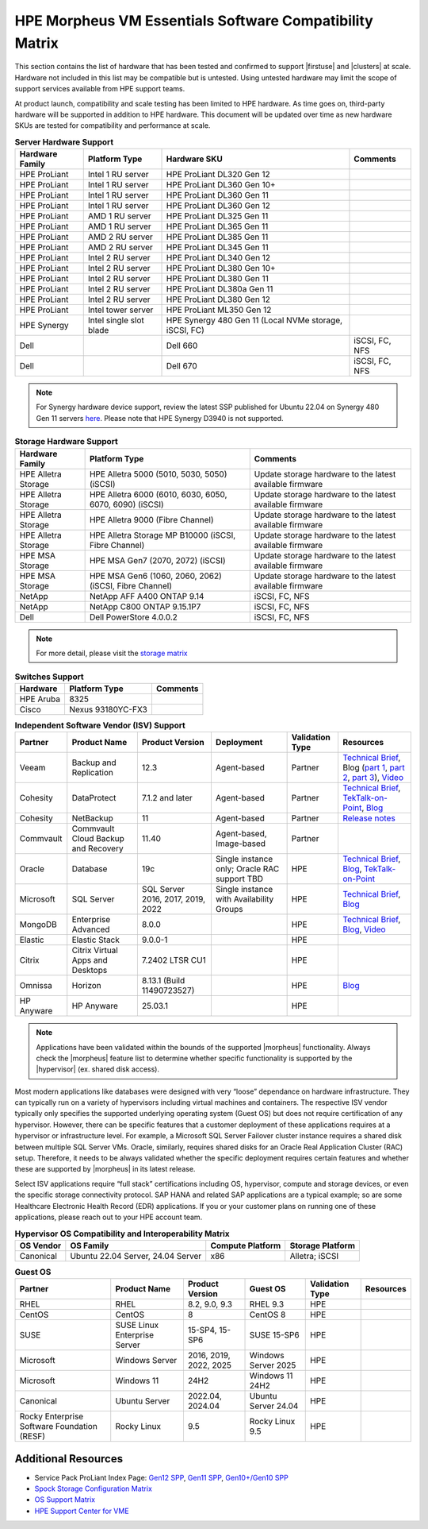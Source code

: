 HPE Morpheus VM Essentials Software Compatibility Matrix
^^^^^^^^^^^^^^^^^^^^^^^^^^^^^^^^^^^^^^^^^^^^^^^^^^^^^^^^

This section contains the list of hardware that has been tested and confirmed to support |firstuse| and |clusters| at scale. Hardware not included in this list may be compatible but is untested. Using untested hardware may limit the scope of support services available from HPE support teams.

At product launch, compatibility and scale testing has been limited to HPE hardware. As time goes on, third-party hardware will be supported in addition to HPE hardware. This document will be updated over time as new hardware SKUs are tested for compatibility and performance at scale.

.. list-table:: **Server Hardware Support**
  :widths: auto
  :header-rows: 1

  * - Hardware Family
    - Platform Type
    - Hardware SKU
    - Comments
  * - HPE ProLiant
    - Intel 1 RU server
    - HPE ProLiant DL320 Gen 12
    -
  * - HPE ProLiant
    - Intel 1 RU server
    - HPE ProLiant DL360 Gen 10+
    -
  * - HPE ProLiant
    - Intel 1 RU server
    - HPE ProLiant DL360 Gen 11
    -
  * - HPE ProLiant
    - Intel 1 RU server
    - HPE ProLiant DL360 Gen 12
    -
  * - HPE ProLiant
    - AMD 1 RU server
    - HPE ProLiant DL325 Gen 11
    -
  * - HPE ProLiant
    - AMD 1 RU server
    - HPE ProLiant DL365 Gen 11
    -
  * - HPE ProLiant
    - AMD 2 RU server
    - HPE ProLiant DL385 Gen 11
    -
  * - HPE ProLiant
    - AMD 2 RU server
    - HPE ProLiant DL345 Gen 11
    -
  * - HPE ProLiant
    - Intel 2 RU server
    - HPE ProLiant DL340 Gen 12
    -
  * - HPE ProLiant
    - Intel 2 RU server
    - HPE ProLiant DL380 Gen 10+
    -
  * - HPE ProLiant
    - Intel 2 RU server
    - HPE ProLiant DL380 Gen 11
    -
  * - HPE ProLiant
    - Intel 2 RU server
    - HPE ProLiant DL380a Gen 11
    -
  * - HPE ProLiant
    - Intel 2 RU server
    - HPE ProLiant DL380 Gen 12
    -
  * - HPE ProLiant
    - Intel tower server
    - HPE ProLiant ML350 Gen 12
    -
  * - HPE Synergy
    - Intel single slot blade
    - HPE Synergy 480 Gen 11 (Local NVMe storage, iSCSI, FC)
    -
  * - Dell
    -
    - Dell 660
    - iSCSI, FC, NFS
  * - Dell
    -
    - Dell 670
    - iSCSI, FC, NFS

.. NOTE:: For Synergy hardware device support, review the latest SSP published for Ubuntu 22.04 on Synergy 480 Gen 11 servers `here <https://support.hpe.com/docs/display/public/synergy-sw-release/OS_Support.html>`_. Please note that HPE Synergy D3940 is not supported.

.. list-table:: **Storage Hardware Support**
  :widths: auto
  :header-rows: 1

  * - Hardware Family
    - Platform Type
    - Comments
  * - HPE Alletra Storage
    - HPE Alletra 5000 (5010, 5030, 5050) (iSCSI)
    - Update storage hardware to the latest available firmware
  * - HPE Alletra Storage
    - HPE Alletra 6000 (6010, 6030, 6050, 6070, 6090) (iSCSI)
    - Update storage hardware to the latest available firmware
  * - HPE Alletra Storage
    - HPE Alletra 9000 (Fibre Channel)
    - Update storage hardware to the latest available firmware
  * - HPE Alletra Storage
    - HPE Alletra Storage MP B10000 (iSCSI, Fibre Channel)
    - Update storage hardware to the latest available firmware
  * - HPE MSA Storage
    - HPE MSA Gen7 (2070, 2072) (iSCSI)
    - Update storage hardware to the latest available firmware
  * - HPE MSA Storage
    - HPE MSA Gen6 (1060, 2060, 2062) (iSCSI, Fibre Channel)
    - Update storage hardware to the latest available firmware
  * - NetApp
    - NetApp AFF A400 ONTAP 9.14
    - iSCSI, FC, NFS
  * - NetApp
    - NetApp C800 ONTAP 9.15.1P7
    - iSCSI, FC, NFS
  * - Dell
    - Dell PowerStore 4.0.0.2
    - iSCSI, FC, NFS

.. NOTE:: For more detail, please visit the `storage matrix <http://www.hpe.com/storage/spock>`_

.. list-table:: **Switches Support**
  :widths: auto
  :header-rows: 1

  * - Hardware
    - Platform Type
    - Comments
  * - HPE Aruba
    - 8325
    -
  * - Cisco
    - Nexus 93180YC-FX3
    -

.. list-table:: **Independent Software Vendor (ISV) Support**
  :widths: auto
  :header-rows: 1

  * - Partner
    - Product Name
    - Product Version
    - Deployment
    - Validation Type
    - Resources
  * - Veeam
    - Backup and Replication
    - 12.3
    - Agent-based
    - Partner
    - `Technical Brief <https://www.hpe.com/psnow/doc/a50012338enw>`_, Blog (`part 1 <https://community.veeam.com/blogs-and-podcasts-57/navigating-hpe-vm-essentials-part-1-what-is-it-and-how-to-protect-it-with-veeam-9610>`_, `part 2 <https://community.veeam.com/blogs-and-podcasts-57/navigating-hpe-vm-essentials-part-2-exploring-backup-strategies-9611>`_, `part 3 <https://community.veeam.com/blogs-and-podcasts-57/hpe-vme-and-veeam-backup-replication-9863>`_), `Video <https://psnow.ext.hpe.com/asset?id=7f67fb9a-7e53-4eee-ac47-3f7f89828ca3&preview=true>`_
  * - Cohesity
    - DataProtect
    - 7.1.2 and later
    - Agent-based
    - Partner
    - `Technical Brief <https://psnow.ext.hpe.com/doc/a00146586enw>`_, `TekTalk-on-Point <https://vshow.on24.com/vshow/HPETekTalks/content/4929110/>`_, `Blog <https://community.hpe.com/t5/the-cloud-experience-everywhere/protect-hpe-morpheus-vm-essentials-software-vms-with-hpe/ba-p/7240793>`_
  * - Cohesity
    - NetBackup
    - 11
    - Agent-based
    - Partner
    - `Release notes <https://urldefense.com/v3/__https:/www.veritas.com/support/en_US/doc/103228346-168289021-1__;!!NpxR!jDjqUFB8W_nHe21CV5Pr5HQI_JYJVb8JzEDaoWsgX-ql62BKdr7VMcYhflhPHfhA-iDDH26OitC3RorzksoLJQKzxjk$>`_
  * - Commvault
    - Commvault Cloud Backup and Recovery
    - 11.40
    - Agent-based, Image-based
    - Partner
    -
  * - Oracle
    - Database
    - 19c
    - Single instance only; Oracle RAC support TBD
    - HPE
    - `Technical Brief <https://www.hpe.com/psnow/doc/a50012368enw>`_, `Blog <https://community.hpe.com/t5/the-cloud-experience-everywhere/reduce-costs-with-hpe-vm-essentials-in-your-oracle-database-on/ba-p/7238767>`_, `TekTalk-on-Point <https://vshow.on24.com/vshow/HPETekTalks/content/4937728/>`_
  * - Microsoft
    - SQL Server
    - SQL Server 2016, 2017, 2019, 2022
    - Single instance with Availability Groups
    - HPE
    - `Technical Brief <https://www.hpe.com/psnow/doc/a50012536enw?jumpid=in_ResourceLibrary>`_, `Blog <https://community.hpe.com/t5/the-cloud-experience-everywhere/sql-server-runs-on-the-new-hpe-vm-essentials/ba-p/7238640>`_
  * - MongoDB
    - Enterprise Advanced
    - 8.0.0
    -
    - HPE
    - `Technical Brief <https://www.hpe.com/psnow/doc/a50012355enw>`_, `Blog <https://community.hpe.com/t5/the-cloud-experience-everywhere/optimize-ai-development-how-hpe-vm-essentials-and-mongodb/ba-p/7235922>`_, `Video <https://youtu.be/UYpOJ6JnuEk>`_
  * - Elastic
    - Elastic Stack
    - 9.0.0-1
    -
    - HPE
    -
  * - Citrix
    - Citrix Virtual Apps and Desktops
    - 7.2402 LTSR CU1
    -
    - HPE
    -
  * - Omnissa
    - Horizon
    - 8.13.1 (Build 11490723527)
    -
    - HPE
    - `Blog <https://community.hpe.com/t5/the-cloud-experience-everywhere/unlock-efficient-vdi-with-hpe-vm-essentials-software-and-omnissa/ba-p/7238879>`_
  * - HP Anyware
    - HP Anyware
    - 25.03.1
    -
    - HPE
    -

.. NOTE:: Applications have been validated within the bounds of the supported |morpheus| functionality. Always check the |morpheus| feature list to determine whether specific functionality is supported by the |hypervisor| (ex. shared disk access).

Most modern applications like databases were designed with very “loose” dependance on hardware infrastructure. They can typically run on a variety of hypervisors including virtual machines and containers. The respective ISV vendor typically only specifies the supported underlying operating system (Guest OS) but does not require certification of any hypervisor.  However, there can be specific features that a customer deployment of these applications requires at a hypervisor or infrastructure level. For example, a Microsoft SQL Server Failover cluster instance requires a shared disk between multiple SQL Server VMs. Oracle, similarly, requires shared disks for an Oracle Real Application Cluster (RAC) setup.  Therefore, it needs to be always validated whether the specific deployment requires certain features and whether these are supported by |morpheus| in its latest release.

Select ISV applications require “full stack” certifications including OS, hypervisor, compute and storage devices, or even the specific storage connectivity protocol. SAP HANA and related SAP applications are a typical example; so are some Healthcare Electronic Health Record (EDR) applications. If you or your customer plans on running one of these applications, please reach out to your HPE account team.

.. list-table:: **Hypervisor OS Compatibility and Interoperability Matrix**
  :widths: auto
  :header-rows: 1

  * - OS Vendor
    - OS Family
    - Compute Platform
    - Storage Platform
  * - Canonical
    - Ubuntu 22.04 Server, 24.04 Server
    - x86
    - Alletra; iSCSI

.. list-table:: **Guest OS**
  :widths: auto
  :header-rows: 1

  * - Partner
    - Product Name
    - Product Version
    - Guest OS
    - Validation Type
    - Resources
  * - RHEL
    - RHEL
    - 8.2, 9.0, 9.3
    - RHEL 9.3
    - HPE
    -
  * - CentOS
    - CentOS
    - 8
    - CentOS 8
    - HPE
    -
  * - SUSE
    - SUSE Linux Enterprise Server
    - 15-SP4, 15-SP6
    - SUSE 15-SP6
    - HPE
    -
  * - Microsoft
    - Windows Server
    - 2016, 2019, 2022, 2025
    - Windows Server 2025
    - HPE
    -
  * - Microsoft
    - Windows 11
    - 24H2
    - Windows 11 24H2
    - HPE
    -
  * - Canonical
    - Ubuntu Server
    - 2022.04, 2024.04
    - Ubuntu Server 24.04
    - HPE
    -
  * - Rocky Enterprise Software Foundation (RESF)
    - Rocky Linux
    - 9.5
    - Rocky Linux 9.5
    - HPE
    -

Additional Resources
````````````````````

- Service Pack ProLiant Index Page: `Gen12 SPP <https://support.hpe.com/docs/display/public/a00sppdocen_US/spp/#/index.aspx?version=gen12.2025.01.00.00>`_, `Gen11 SPP <https://support.hpe.com/docs/display/public/a00sppdocen_US/spp/#/index.aspx?version=gen11.2025.01.00.00>`_, `Gen10+/Gen10 SPP <https://support.hpe.com/docs/display/public/a00sppdocen_US/spp/#/index.aspx?version=gen10.2025.01.00.00>`_
- `Spock Storage Configuration Matrix <https://www.hpe.com/storage/spock>`_
- `OS Support Matrix <https://www.hpe.com/us/en/collaterals/collateral.a50010841enw.html>`_
- `HPE Support Center for VME <https://www.hpe.com/support/VME-Docs>`_
